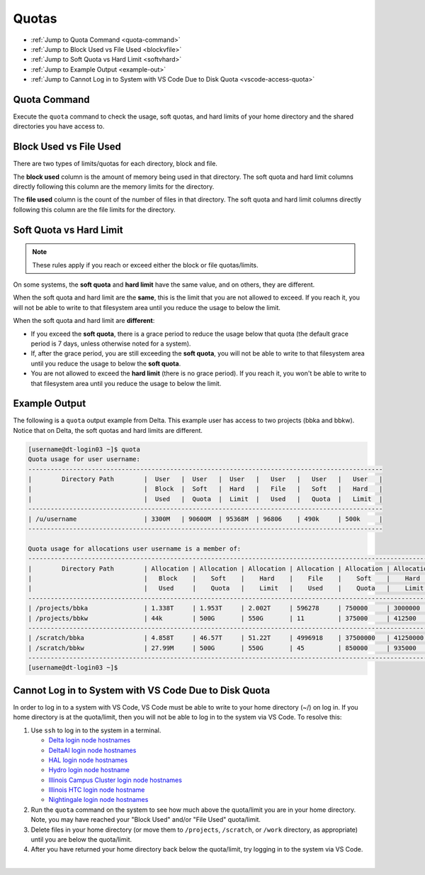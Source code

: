 .. _quotas:

Quotas
=======

- :ref:`Jump to Quota Command <quota-command>`
- :ref:`Jump to Block Used vs File Used <blockvfile>`
- :ref:`Jump to Soft Quota vs Hard Limit <softvhard>`
- :ref:`Jump to Example Output <example-out>`
- :ref:`Jump to Cannot Log in to System with VS Code Due to Disk Quota <vscode-access-quota>`

.. _quota-command:

Quota Command
---------------

Execute the ``quota`` command to check the usage, soft quotas, and hard limits of your home directory and the shared directories you have access to.

.. _blockvfile:

Block Used vs File Used
-------------------------

There are two types of limits/quotas for each directory, block and file. 

The **block used** column is the amount of memory being used in that directory. The soft quota and hard limit columns directly following this column are the memory limits for the directory.

The **file used** column is the count of the number of files in that directory. The soft quota and hard limit columns directly following this column are the file limits for the directory.

.. _softvhard:

Soft Quota vs Hard Limit
---------------------------

.. note::
   These rules apply if you reach or exceed either the block or file quotas/limits.

On some systems, the **soft quota** and **hard limit** have the same value, and on others, they are different. 

When the soft quota and hard limit are the **same**, this is the limit that you are not allowed to exceed. If you reach it, you will not be able to write to that filesystem area until you reduce the usage to below the limit.

When the soft quota and hard limit are **different**:

- If you exceed the **soft quota**, there is a grace period to reduce the usage below that quota (the default grace period is 7 days, unless otherwise noted for a system).
- If, after the grace period, you are still exceeding the **soft quota**, you will not be able to write to that filesystem area until you reduce the usage to below the **soft quota**.
- You are not allowed to exceed the **hard limit** (there is no grace period). If you reach it, you won't be able to write to that filesystem area until you reduce the usage to below the limit.

.. _example-out:

Example Output
---------------

The following is a ``quota`` output example from Delta. This example user has access to two projects (bbka and bbkw). Notice that on Delta, the soft quotas and hard limits are different.

.. code-block:: terminal

   [username@dt-login03 ~]$ quota
   Quota usage for user username:
   -----------------------------------------------------------------------------------------------
   |        Directory Path        |  User   |  User   |  User   |   User   |   User   |   User   |
   |                              |  Block  |  Soft   |  Hard   |   File   |   Soft   |   Hard   |
   |                              |  Used   |  Quota  |  Limit  |   Used   |   Quota  |   Limit  |
   -----------------------------------------------------------------------------------------------
   | /u/username                  | 3300M   | 90600M  | 95368M  | 96806    | 490k     | 500k     |
   -----------------------------------------------------------------------------------------------
   
   Quota usage for allocations user username is a member of:
   --------------------------------------------------------------------------------------------------------------
   |        Directory Path        | Allocation | Allocation | Allocation | Allocation | Allocation | Allocation |
   |                              |   Block    |    Soft    |    Hard    |    File    |    Soft    |    Hard    |
   |                              |   Used     |    Quota   |    Limit   |    Used    |    Quota   |    Limit   |
   --------------------------------------------------------------------------------------------------------------
   | /projects/bbka               | 1.338T     | 1.953T     | 2.002T     | 596278     | 750000     | 3000000    |
   | /projects/bbkw               | 44k        | 500G       | 550G       | 11         | 375000     | 412500     |
   --------------------------------------------------------------------------------------------------------------
   | /scratch/bbka                | 4.858T     | 46.57T     | 51.22T     | 4996918    | 37500000   | 41250000   |
   | /scratch/bbkw                | 27.99M     | 500G       | 550G       | 45         | 850000     | 935000     |
   --------------------------------------------------------------------------------------------------------------
   [username@dt-login03 ~]$ 

.. _vscode-access-quota:

Cannot Log in to System with VS Code Due to Disk Quota
-------------------------------------------------------

In order to log in to a system with VS Code, VS Code must be able to write to your home directory (~/) on log in. If you home directory is at the quota/limit, then you will not be able to log in to the system via VS Code. To resolve this:

#. Use ``ssh`` to log in to the system in a terminal. 

   - `Delta login node hostnames <Cannot Access System in VS Code Due to Disk Quota>`_
   - `DeltaAI login node hostnames <https://docs.ncsa.illinois.edu/systems/deltaai/en/latest/user-guide/login.html#login-node-hostnames>`_
   - `HAL login node hostnames <https://docs.ncsa.illinois.edu/systems/hal/en/latest/user-guide/login.html#login-node-hostnames>`_
   - `Hydro login node hostname <https://docs.ncsa.illinois.edu/systems/hydro/en/latest/user-guide/accessing.html#logging-in>`_
   - `Illinois Campus Cluster login node hostnames <https://docs.ncsa.illinois.edu/systems/icc/en/latest/user_guide/accessing.html#logging-in-to-the-cluster>`_
   - `Illinois HTC login node hostname <https://docs.ncsa.illinois.edu/systems/iccp-htc/en/latest/user-guide/accessing.html#how-to-log-into-the-system>`_
   - `Nightingale login node hostnames <https://docs.ncsa.illinois.edu/systems/nightingale/en/latest/user_guide/accessing.html#node-hostnames>`_

#. Run the ``quota`` command on the system to see how much above the quota/limit you are in your home directory. Note, you may have reached your "Block Used" and/or "File Used" quota/limit.

#. Delete files in your home directory (or move them to ``/projects``, ``/scratch``, or ``/work`` directory, as appropriate) until you are below the quota/limit.

#. After you have returned your home directory back below the quota/limit, try logging in to the system via VS Code.

|
